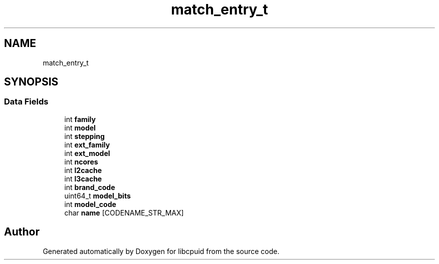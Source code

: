 .TH "match_entry_t" 3libcpuid" \" -*- nroff -*-
.ad l
.nh
.SH NAME
match_entry_t
.SH SYNOPSIS
.br
.PP
.SS "Data Fields"

.in +1c
.ti -1c
.RI "int \fBfamily\fP"
.br
.ti -1c
.RI "int \fBmodel\fP"
.br
.ti -1c
.RI "int \fBstepping\fP"
.br
.ti -1c
.RI "int \fBext_family\fP"
.br
.ti -1c
.RI "int \fBext_model\fP"
.br
.ti -1c
.RI "int \fBncores\fP"
.br
.ti -1c
.RI "int \fBl2cache\fP"
.br
.ti -1c
.RI "int \fBl3cache\fP"
.br
.ti -1c
.RI "int \fBbrand_code\fP"
.br
.ti -1c
.RI "uint64_t \fBmodel_bits\fP"
.br
.ti -1c
.RI "int \fBmodel_code\fP"
.br
.ti -1c
.RI "char \fBname\fP [CODENAME_STR_MAX]"
.br
.in -1c

.SH "Author"
.PP 
Generated automatically by Doxygen for libcpuid from the source code\&.
